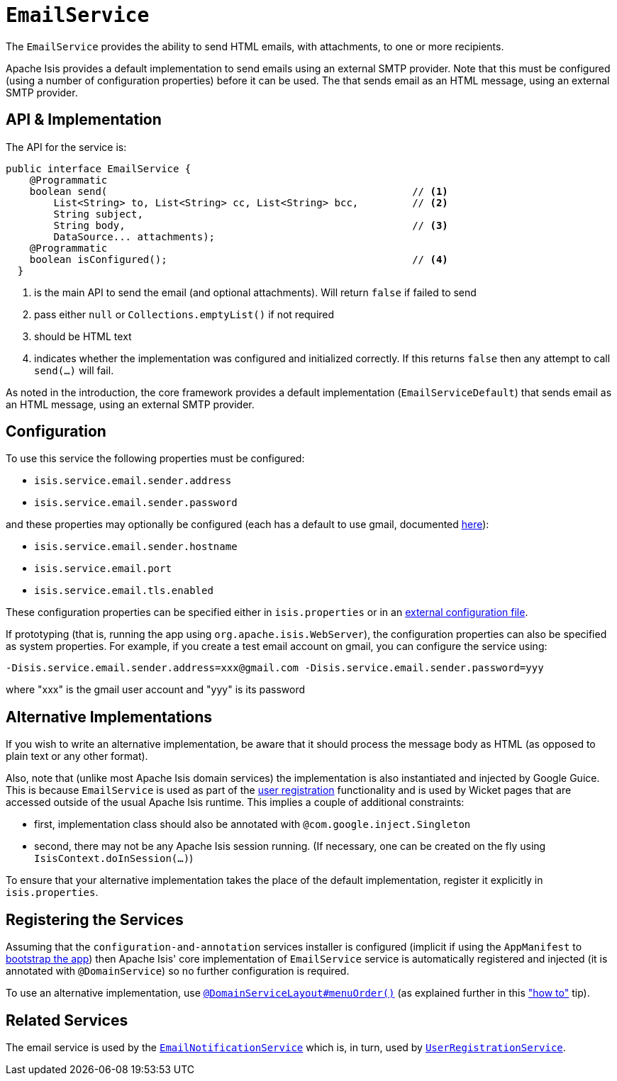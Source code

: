 [[_rgsvc-api_manpage-EmailService]]
= `EmailService`
:Notice: Licensed to the Apache Software Foundation (ASF) under one or more contributor license agreements. See the NOTICE file distributed with this work for additional information regarding copyright ownership. The ASF licenses this file to you under the Apache License, Version 2.0 (the "License"); you may not use this file except in compliance with the License. You may obtain a copy of the License at. http://www.apache.org/licenses/LICENSE-2.0 . Unless required by applicable law or agreed to in writing, software distributed under the License is distributed on an "AS IS" BASIS, WITHOUT WARRANTIES OR  CONDITIONS OF ANY KIND, either express or implied. See the License for the specific language governing permissions and limitations under the License.
:_basedir: ../
:_imagesdir: images/



The `EmailService` provides the ability to send HTML emails, with attachments, to one or more recipients.

Apache Isis provides a default implementation to send emails using an external SMTP provider.  Note that this must be configured (using a number of configuration properties) before it can be used.  The that sends email as an HTML message, using an external SMTP provider.



== API & Implementation

The API for the service is:

[source,java]
----
public interface EmailService {
    @Programmatic
    boolean send(                                                   // <1>
        List<String> to, List<String> cc, List<String> bcc,         // <2>
        String subject,
        String body,                                                // <3>
        DataSource... attachments);
    @Programmatic
    boolean isConfigured();                                         // <4>
  }
----
<1> is the main API to send the email (and optional attachments). Will return `false` if failed to send
<2> pass either `null` or `Collections.emptyList()` if not required
<3> should be HTML text
<4> indicates whether the implementation was configured and initialized correctly.  If this returns `false` then any attempt to call `send(...)` will fail.

As noted in the introduction, the core framework provides a default implementation (`EmailServiceDefault`) that sends email as an HTML message, using an external SMTP provider.



== Configuration

To use this service the following properties must be configured:

* `isis.service.email.sender.address`
* `isis.service.email.sender.password`

and these properties may optionally be configured (each has a default to use gmail, documented xref:rg.adoc#_rg_runtime_configuring-core[here]):

* `isis.service.email.sender.hostname`
* `isis.service.email.port`
* `isis.service.email.tls.enabled`

These configuration properties can be specified either in `isis.properties` or in an xref:ugbtb.adoc#_ugbtb_deployment_externalized-configuration[external configuration file].

If prototyping (that is, running the app using `org.apache.isis.WebServer`), the configuration properties can also be specified as system properties. For example, if you create a test email account on gmail, you can configure the service using:

[source,ini]
----
-Disis.service.email.sender.address=xxx@gmail.com -Disis.service.email.sender.password=yyy
----

where "xxx" is the gmail user account and "yyy" is its password




== Alternative Implementations

If you wish to write an alternative implementation, be aware that it should process the message body as HTML (as opposed to plain text or any other format).

Also, note that (unlike most Apache Isis domain services) the implementation is also instantiated and injected by Google Guice. This is because `EmailService` is used as part of the xref:ugvw.adoc#_ugvw_features_user-registration[user registration] functionality and is used by Wicket pages that are accessed outside of the usual Apache Isis runtime. This implies a couple of additional constraints:

* first, implementation class should also be annotated with `@com.google.inject.Singleton`
* second, there may not be any Apache Isis session running. (If necessary, one can be created on the fly using `IsisContext.doInSession(...)`)

To ensure that your alternative implementation takes the place of the default implementation, register it explicitly in `isis.properties`.



== Registering the Services

Assuming that the `configuration-and-annotation` services installer is configured (implicit if using the
`AppManifest` to xref:rg.adoc#_rg_classes_AppManifest-bootstrapping[bootstrap the app]) then Apache Isis' core
implementation of `EmailService` service is automatically registered and injected (it is annotated with
`@DomainService`) so no further configuration is required.

To use an alternative implementation, use
xref:rgant.adoc#_rgant-DomainServiceLayout_menuOrder[`@DomainServiceLayout#menuOrder()`] (as explained
further in this xref:ug.adoc#_ug_how-tos_replacing-default-service-implementations["how to"] tip).


== Related Services

The email service is used by the xref:rgsvc.adoc#_rgsvc-spi_manpage-EmailNotificationService[`EmailNotificationService`] which is, in turn, used by xref:rgsvc.adoc#_rgsvc-spi_manpage-UserRegistrationService[`UserRegistrationService`].
